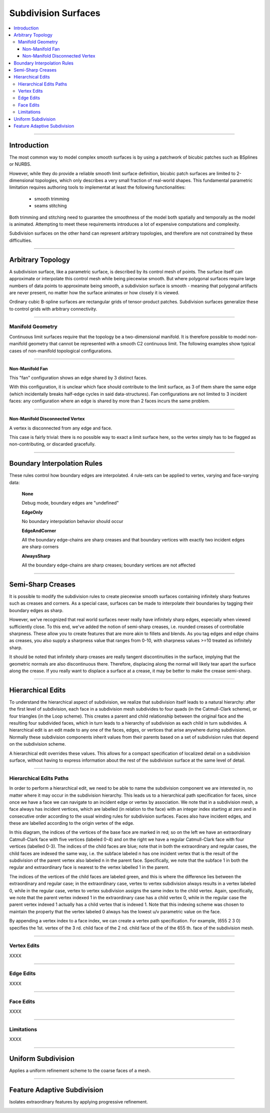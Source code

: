 ..  
       Copyright 2013 Pixar

       Licensed under the Apache License, Version 2.0 (the "License");
       you may not use this file except in compliance with the License
       and the following modification to it: Section 6 Trademarks.
       deleted and replaced with:

       6. Trademarks. This License does not grant permission to use the
       trade names, trademarks, service marks, or product names of the
       Licensor and its affiliates, except as required for reproducing
       the content of the NOTICE file.

       You may obtain a copy of the License at

       http://www.apache.org/licenses/LICENSE-2.0

       Unless required by applicable law or agreed to in writing,
       software distributed under the License is distributed on an
       "AS IS" BASIS, WITHOUT WARRANTIES OR CONDITIONS OF ANY KIND,
       either express or implied.  See the License for the specific
       language governing permissions and limitations under the
       License.
  

Subdivision Surfaces
--------------------

.. contents::
   :local:
   :backlinks: none

----

Introduction
============

The most common way to model complex smooth surfaces is by using a patchwork of 
bicubic patches such as BSplines or NURBS. 

.. image:: images/torus.png
   :align: center
   :height: 200

However, while they do provide a reliable smooth limit surface definition, bicubic 
patch surfaces are limited to 2-dimensional topologies, which only describes a 
very small fraction of real-world shapes. This fundamental parametric limitation 
requires authoring tools to implementat at least the following functionalities:

    - smooth trimming
    - seams stitching
    
Both trimming and stitching need to guarantee the smoothness of the model both
spatially and temporally as the model is animated. Attempting to meet these 
requirements introduces a lot of expensive computations and complexity.

Subdivision surfaces on the other hand can represent arbitrary topologies, and
therefore are not constrained by these difficulties. 

----

Arbitrary Topology
==================

A subdivision surface, like  a parametric surface, is described by its control mesh 
of points. The surface itself can approximate or interpolate this control mesh 
while being piecewise smooth. But where polygonal surfaces require large numbers 
of data points to approximate being smooth, a subdivision surface is smooth - 
meaning that polygonal artifacts are never present, no matter how the surface 
animates or how closely it is viewed. 

Ordinary cubic B-spline surfaces are rectangular grids of tensor-product patches. 
Subdivision surfaces generalize these to control grids with arbitrary connectivity.

.. raw:: html

    <center>
      <p align="center">
        <IMG src="images/tetra.0.jpg" style="width: 20%;"> 
        <IMG src="images/tetra.1.jpg" style="width: 20%;"> 
        <IMG src="images/tetra.2.jpg" style="width: 20%;"> 
        <IMG src="images/tetra.3.jpg" style="width: 20%;"> 
      </p>
    </center>

----

Manifold Geometry
*****************

Continuous limit surfaces require that the topology be a two-dimensional 
manifold. It is therefore possible to model non-manifold geometry that cannot
be represented with a smooth C2 continuous limit. The following examples show
typical cases of non-manifold topological configurations.

----

Non-Manifold Fan
++++++++++++++++

This "fan" configuration shows an edge shared by 3 distinct faces.

.. image:: images/nonmanifold_fan.png
   :align: center
   :target: images/nonmanifold_fan.png

With this configuration, it is unclear which face should contribute to the
limit surface, as 3 of them share the same edge (which incidentally breaks
half-edge cycles in said data-structures). Fan configurations are not limited
to 3 incident faces: any configuration where an edge is shared by more than
2 faces incurs the same problem.

----

Non-Manifold Disconnected Vertex
++++++++++++++++++++++++++++++++

A vertex is disconnected from any edge and face.

.. image:: images/nonmanifold_vert.png
   :align: center
   :target: images/nonmanifold_vert.png

This case is fairly trivial: there is no possible way to exact a limit surface here,
so the vertex simply has to be flagged as non-contributing, or discarded gracefully.

----

Boundary Interpolation Rules
============================

These rules control how boundary edges are interpolated. 4 rule-sets can be applied to
vertex, varying and face-varying data:

    **None**
    
    Debug mode, boundary edges are "undefined"

    **EdgeOnly**
    
    No boundary interpolation behavior should occur

    **EdgeAndCorner**
    
    All the boundary edge-chains are sharp creases and that boundary 
    vertices with exactly two incident edges are sharp corners

    **AlwaysSharp**
    
    All the boundary edge-chains are sharp creases; boundary vertices 
    are not affected


----

Semi-Sharp Creases
==================

It is possible to modify the subdivision rules to create piecewise smooth surfaces
containing infinitely sharp features such as creases and corners. As a special 
case, surfaces can be made to interpolate their boundaries by tagging their boundary
edges as sharp.

However, we've recognized that real world surfaces never really have infinitely 
sharp edges, especially when viewed sufficiently close. To this end, we've added 
the notion of semi-sharp creases, i.e. rounded creases of controllable sharpness. 
These allow you to create features that are more akin to fillets and blends. As 
you tag edges and edge chains as creases, you also supply a sharpness value that 
ranges from 0-10, with sharpness values >=10 treated as infinitely sharp.

It should be noted that infinitely sharp creases are really tangent discontinuities 
in the surface, implying that the geometric normals are also discontinuous there. 
Therefore, displacing along the normal will likely tear apart the surface along 
the crease. If you really want to displace a surface at a crease, it may be better 
to make the crease semi-sharp.


.. image:: images/gtruck.jpg
   :align: center
   :height: 300
   :target: images/gtruck.jpg

----

Hierarchical Edits
==================

To understand the hierarchical aspect of subdivision, we realize that subdivision 
itself leads to a natural hierarchy: after the first level of subdivision, each 
face in a subdivision mesh subdivides to four quads (in the Catmull-Clark scheme), 
or four triangles (in the Loop scheme). This creates a parent and child relationship 
between the original face and the resulting four subdivided faces, which in turn 
leads to a hierarchy of subdivision as each child in turn subdivides. A hierarchical 
edit is an edit made to any one of the faces, edges, or vertices that arise anywhere 
during subdivision. Normally these subdivision components inherit values from their 
parents based on a set of subdivision rules that depend on the subdivision scheme.

A hierarchical edit overrides these values. This allows for a compact specification 
of localized detail on a subdivision surface, without having to express information 
about the rest of the subdivision surface at the same level of detail.

.. image:: images/hedit_example1.png
   :align: center
   :height: 300
   :target: images/hedit_example1.png

----

Hierarchical Edits Paths
************************

In order to perform a hierarchical edit, we need to be able to name the subdivision 
component we are interested in, no matter where it may occur in the subdivision 
hierarchy. This leads us to a hierarchical path specification for faces, since 
once we have a face we can navigate to an incident edge or vertex by association. 
We note that in a subdivision mesh, a face always has incident vertices, which are 
labelled (in relation to the face) with an integer index starting at zero and in 
consecutive order according to the usual winding rules for subdivision surfaces. 
Faces also have incident edges, and these are labelled according to the origin 
vertex of the edge. 

.. image:: images/face_winding.png
   :align: center
   :target: images/face_winding.png

.. role:: red
.. role:: green
.. role:: blue
    
In this diagram, the indices of the vertices of the base face are marked in :red:`red`; 
so on the left we have an extraordinary Catmull-Clark face with five vertices 
(labeled :red:`0-4`) and on the right we have a regular Catmull-Clark face with four 
vertices (labelled :red:`0-3`). The indices of the child faces are :blue:`blue`; note that in 
both the extraordinary and regular cases, the child faces are indexed the same 
way, i.e. the subface labeled :blue:`n` has one incident vertex that is the result of the 
subdivision of the parent vertex also labeled :red:`n` in the parent face. Specifically,
we note that the subface :blue:`1` in both the regular and extraordinary face is nearest 
to the vertex labelled :red:`1` in the parent. 

The indices of the vertices of the child faces are labeled :green:`green`, and 
this is where the difference lies between the extraordinary and regular case; 
in the extraordinary case, vertex to vertex subdivision always results in a vertex 
labeled :green:`0`, while in the regular case, vertex to vertex subdivision 
assigns the same index to the child vertex. Again, specifically, we note that the 
parent vertex indexed :red:`1` in the extraordinary case has a child vertex :green:`0`, 
while in the regular case the parent vertex indexed :red:`1` actually has a child 
vertex that is indexed :green:`1`. Note that this indexing scheme was chosen to 
maintain the property that the vertex labeled 0 always has the lowest u/v 
parametric value on the face.

.. image:: images/hedit_path.gif
   :align: center
   :target: images/hedit_path.gif

By appending a vertex index to a face index, we can create a vertex path 
specification. For example, (:blue:`655` :green:`2` :red:`3` 0) specifies the 1st. 
vertex of the :red:`3` rd. child face of the :green:`2` nd. child face of the of 
the :blue:`655` th. face of the subdivision mesh. 

----

Vertex Edits
************

XXXX

----

Edge Edits
**********

XXXX

----

Face Edits
**********

XXXX

----

Limitations
***********

XXXX

----

Uniform Subdivision
===================

Applies a uniform refinement scheme to the coarse faces of a mesh. 

.. image:: images/uniform.gif
   :align: center
   :width: 300
   :target: images/uniform.gif

----

Feature Adaptive Subdivision
============================

Isolates extraordinary features by applying progressive refinement.

.. image:: images/subdiv_faceindex.png
   :align: center
   :target: images/subdiv_faceindex.png

.. image:: images/adaptive.gif
   :align: center
   :width: 300
   :target: images/adaptive.gif


